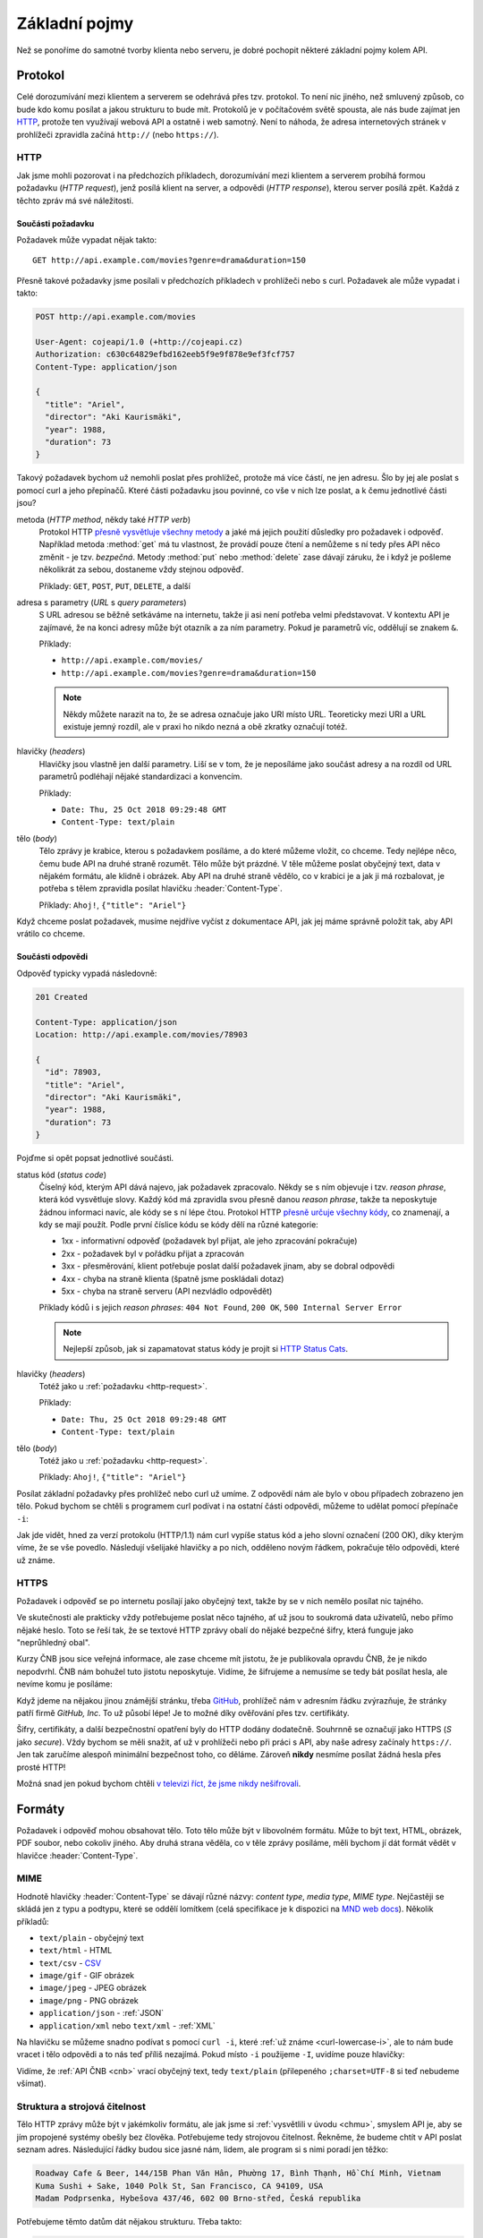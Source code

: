 Základní pojmy
==============

Než se ponoříme do samotné tvorby klienta nebo serveru, je dobré pochopit některé základní pojmy kolem API.

Protokol
--------

Celé dorozumívání mezi klientem a serverem se odehrává přes tzv. protokol. To není nic jiného, než smluvený způsob, co bude kdo komu posílat a jakou strukturu to bude mít. Protokolů je v počítačovém světě spousta, ale nás bude zajímat jen `HTTP <https://cs.wikipedia.org/wiki/Hypertext_Transfer_Protocol>`__, protože ten využívají webová API a ostatně i web samotný. Není to náhoda, že adresa internetových stránek v prohlížeči zpravidla začíná ``http://`` (nebo ``https://``).

.. _http:

HTTP
~~~~

Jak jsme mohli pozorovat i na předchozích příkladech, dorozumívání mezi klientem a serverem probíhá formou požadavku (*HTTP request*), jenž posílá klient na server, a odpovědi (*HTTP response*), kterou server posílá zpět. Každá z těchto zpráv má své náležitosti.


.. _http-request:

Součásti požadavku
^^^^^^^^^^^^^^^^^^

Požadavek může vypadat nějak takto::

    GET http://api.example.com/movies?genre=drama&duration=150

Přesně takové požadavky jsme posílali v předchozích příkladech v prohlížeči nebo s curl. Požadavek ale může vypadat i takto:

.. code-block:: text

    POST http://api.example.com/movies

    User-Agent: cojeapi/1.0 (+http://cojeapi.cz)
    Authorization: c630c64829efbd162eeb5f9e9f878e9ef3fcf757
    Content-Type: application/json

    {
      "title": "Ariel",
      "director": "Aki Kaurismäki",
      "year": 1988,
      "duration": 73
    }

Takový požadavek bychom už nemohli poslat přes prohlížeč, protože má více částí, ne jen adresu. Šlo by jej ale poslat s pomocí curl a jeho přepínačů. Které části požadavku jsou povinné, co vše v nich lze poslat, a k čemu jednotlivé části jsou?

metoda (*HTTP method*, někdy také *HTTP verb*)
    Protokol HTTP `přesně vysvětluje všechny metody <https://developer.mozilla.org/en-US/docs/Web/HTTP/Methods>`__ a jaké má jejich použití důsledky pro požadavek i odpověď. Například metoda :method:`get` má tu vlastnost, že provádí pouze čtení a nemůžeme s ní tedy přes API něco změnit - je tzv. *bezpečná*. Metody :method:`put` nebo :method:`delete` zase dávají záruku, že i když je pošleme několikrát za sebou, dostaneme vždy stejnou odpověď.

    Příklady: ``GET``, ``POST``, ``PUT``, ``DELETE``, a další

adresa s parametry (*URL* s *query parameters*)
    S URL adresou se běžně setkáváme na internetu, takže ji asi není potřeba velmi představovat. V kontextu API je zajímavé, že na konci adresy může být otazník a za ním parametry. Pokud je parametrů víc, oddělují se znakem ``&``.

    Příklady:

    -   ``http://api.example.com/movies/``
    -   ``http://api.example.com/movies?genre=drama&duration=150``

    .. note::
        Někdy můžete narazit na to, že se adresa označuje jako URI místo URL. Teoreticky mezi URI a URL existuje jemný rozdíl, ale v praxi ho nikdo nezná a obě zkratky označují totéž.

hlavičky (*headers*)
    Hlavičky jsou vlastně jen další parametry. Liší se v tom, že je neposíláme jako součást adresy a na rozdíl od URL parametrů podléhají nějaké standardizaci a konvencím.

    Příklady:

    -   ``Date: Thu, 25 Oct 2018 09:29:48 GMT``
    -   ``Content-Type: text/plain``

tělo (*body*)
    Tělo zprávy je krabice, kterou s požadavkem posíláme, a do které můžeme vložit, co chceme. Tedy nejlépe něco, čemu bude API na druhé straně rozumět. Tělo může být prázdné. V těle můžeme poslat obyčejný text, data v nějakém formátu, ale klidně i obrázek. Aby API na druhé straně vědělo, co v krabici je a jak ji má rozbalovat, je potřeba s tělem zpravidla posílat hlavičku :header:`Content-Type`.

    Příklady: ``Ahoj!``, ``{"title": "Ariel"}``

Když chceme poslat požadavek, musíme nejdříve vyčíst z dokumentace API, jak jej máme správně položit tak, aby API vrátilo co chceme.


.. _http-response:

Součásti odpovědi
^^^^^^^^^^^^^^^^^

Odpověď typicky vypadá následovně:

.. code-block:: text

    201 Created

    Content-Type: application/json
    Location: http://api.example.com/movies/78903

    {
      "id": 78903,
      "title": "Ariel",
      "director": "Aki Kaurismäki",
      "year": 1988,
      "duration": 73
    }

Pojďme si opět popsat jednotlivé součásti.

status kód (*status code*)
    Číselný kód, kterým API dává najevo, jak požadavek zpracovalo. Někdy se s ním objevuje i tzv. *reason phrase*, která kód vysvětluje slovy. Každý kód má zpravidla svou přesně danou *reason phrase*, takže ta neposkytuje žádnou informaci navíc, ale kódy se s ní lépe čtou. Protokol HTTP `přesně určuje všechny kódy <https://developer.mozilla.org/en-US/docs/Web/HTTP/Status>`__, co znamenají, a kdy se mají použít. Podle první číslice kódu se kódy dělí na různé kategorie:

    -   1xx - informativní odpověď (požadavek byl přijat, ale jeho zpracování pokračuje)
    -   2xx - požadavek byl v pořádku přijat a zpracován
    -   3xx - přesměrování, klient potřebuje poslat další požadavek jinam, aby se dobral odpovědi
    -   4xx - chyba na straně klienta (špatně jsme poskládali dotaz)
    -   5xx - chyba na straně serveru (API nezvládlo odpovědět)

    Příklady kódů i s jejich *reason phrases*: ``404 Not Found``, ``200 OK``, ``500 Internal Server Error``

    .. note::
        Nejlepší způsob, jak si zapamatovat status kódy je projít si `HTTP Status Cats <https://www.flickr.com/photos/girliemac/sets/72157628409467125/>`__.

hlavičky (*headers*)
    Totéž jako u :ref:`požadavku <http-request>`.

    Příklady:

    -   ``Date: Thu, 25 Oct 2018 09:29:48 GMT``
    -   ``Content-Type: text/plain``

tělo (*body*)
    Totéž jako u :ref:`požadavku <http-request>`.

    Příklady: ``Ahoj!``, ``{"title": "Ariel"}``

.. _curl-lowercase-i:

Posílat základní požadavky přes prohlížeč nebo curl už umíme. Z odpovědí nám ale bylo v obou případech zobrazeno jen tělo. Pokud bychom se chtěli s programem curl podívat i na ostatní části odpovědi, můžeme to udělat pomocí přepínače ``-i``:

.. code-block:: text
    :emphasize-lines: 3-10

    $ curl -i "http://www.cnb.cz/cs/financni_trhy/devizovy_trh/kurzy_devizoveho_trhu/denni_kurz.txt"
    HTTP/1.1 200 OK
    Date: Fri, 02 Nov 2018 18:40:42 GMT
    Server: Apache-Coyote/1.1
    Last-Modified: Fri, 02 Nov 2018 18:40:00 GMT
    Expires: Fri, 02 Nov 2018 18:45:00 GMT
    Cache-Control: max-age=86400
    Content-Type: text/plain;charset=UTF-8
    Content-Length: 976
    X-FRAME-OPTIONS: SAMEORIGIN

    02.11.2018 #212
    země|měna|množství|kód|kurz
    Austrálie|dolar|1|AUD|16,273
    Brazílie|real|1|BRL|6,109
    Bulharsko|lev|1|BGN|13,183
    ...

Jak jde vidět, hned za verzí protokolu (HTTP/1.1) nám curl vypíše status kód a jeho slovní označení (200 OK), díky kterým víme, že se vše povedlo. Následují všelijaké hlavičky a po nich, odděleno novým řádkem, pokračuje tělo odpovědi, které už známe.


HTTPS
~~~~~

Požadavek i odpověď se po internetu posílají jako obyčejný text, takže by se v nich nemělo posílat nic tajného.

Ve skutečnosti ale prakticky vždy potřebujeme poslat něco tajného, ať už jsou to soukromá data uživatelů, nebo přímo nějaké heslo. Toto se řeší tak, že se textové HTTP zprávy obalí do nějaké bezpečné šifry, která funguje jako "neprůhledný obal".

Kurzy ČNB jsou sice veřejná informace, ale zase chceme mít jistotu, že je publikovala opravdu ČNB, že je nikdo nepodvrhl. ČNB nám bohužel tuto jistotu neposkytuje. Vidíme, že šifrujeme a nemusíme se tedy bát posílat hesla, ale nevíme komu je posíláme:

.. image:: ../_static/images/https-cnb.png
    :alt: HTTPS a ČNB
    :align: center

Když jdeme na nějakou jinou známější stránku, třeba `GitHub <https://github.com>`__, prohlížeč nám v adresním řádku zvýrazňuje, že stránky patří firmě *GitHub, Inc*. To už působí lépe! Je to možné díky ověřování přes tzv. certifikáty.

.. image:: ../_static/images/https-github.png
    :alt: HTTPS a GitHub
    :align: center

Šifry, certifikáty, a další bezpečnostní opatření byly do HTTP dodány dodatečně. Souhrnně se označují jako HTTPS (*S* jako *secure*). Vždy bychom se měli snažit, ať už v prohlížeči nebo při práci s API, aby naše adresy začínaly ``https://``. Jen tak zaručíme alespoň minimální bezpečnost toho, co děláme. Zároveň **nikdy** nesmíme posílat žádná hesla přes prosté HTTP!

Možná snad jen pokud bychom chtěli `v televizi říct, že jsme nikdy nešifrovali <https://youtu.be/wnR8LNs1S_c?t=53>`__.


.. _formaty:

Formáty
-------

Požadavek i odpověď mohou obsahovat tělo. Toto tělo může být v libovolném formátu. Může to být text, HTML, obrázek, PDF soubor, nebo cokoliv jiného. Aby druhá strana věděla, co v těle zprávy posíláme, měli bychom jí dát formát vědět v hlavičce :header:`Content-Type`.

MIME
~~~~

Hodnotě hlavičky :header:`Content-Type` se dávají různé názvy: *content type*, *media type*, *MIME type*. Nejčastěji se skládá jen z typu a podtypu, které se oddělí lomítkem (celá specifikace je k dispozici na `MND web docs <https://developer.mozilla.org/en-US/docs/Web/HTTP/Basics_of_HTTP/MIME_types>`__). Několik příkladů:

- ``text/plain`` - obyčejný text
- ``text/html`` - HTML
- ``text/csv`` - `CSV <https://cs.wikipedia.org/wiki/CSV>`__
- ``image/gif`` - GIF obrázek
- ``image/jpeg`` - JPEG obrázek
- ``image/png`` - PNG obrázek
- ``application/json`` - :ref:`JSON`
- ``application/xml`` nebo ``text/xml`` - :ref:`XML`

Na hlavičku se můžeme snadno podívat s pomocí ``curl -i``, které :ref:`už známe <curl-lowercase-i>`, ale to nám bude vracet i tělo odpovědi a to nás teď příliš nezajímá. Pokud místo ``-i`` použijeme ``-I``, uvidíme pouze hlavičky:

.. code-block:: text
    :emphasize-lines: 8

    $ curl -I "http://www.cnb.cz/cs/financni_trhy/devizovy_trh/kurzy_devizoveho_trhu/denni_kurz.txt"
    HTTP/1.1 200 OK
    Date: Fri, 09 Nov 2018 15:31:46 GMT
    Server: Apache-Coyote/1.1
    Last-Modified: Fri, 09 Nov 2018 15:30:00 GMT
    Expires: Fri, 09 Nov 2018 15:35:00 GMT
    Cache-Control: max-age=86400
    Content-Type: text/plain;charset=UTF-8
    Content-Length: 976
    X-FRAME-OPTIONS: SAMEORIGIN

Vidíme, že :ref:`API ČNB <cnb>` vrací obyčejný text, tedy ``text/plain`` (přilepeného ``;charset=UTF-8`` si teď nebudeme všímat).

.. tabs::

    .. tab:: Cvičení

        Jaký ``Content-Type`` má tělo odpovědí z následujících adres?

        #. ``https://www.gravatar.com/avatar/7b2e4bf7ecca28e530e1c421f0676c0b?s=120``
        #. ``https://feeds.feedburner.com/respekt-clanky``
        #. ``https://www.omdbapi.com/?t=westworld``
        #. ``https://duckduckgo.com/``

    .. tab:: Řešení

        Postupně spouštíme ``curl -I`` (nebo ``curl -i``) pro jednotlivé adresy a ve vypsaných hlavičkách hledáme hodnotu pro :header:`Content-Type`. Měli bychom dostat zhruba následující:

        #. JPEG - ``image/jpeg``
        #. :ref:`XML` - ``text/xml; charset=UTF-8``
        #. :ref:`JSON` - ``application/json; charset=utf-8``
        #. HTML - ``text/html; charset=UTF-8``


.. _struktura:

Struktura a strojová čitelnost
~~~~~~~~~~~~~~~~~~~~~~~~~~~~~~

Tělo HTTP zprávy může být v jakémkoliv formátu, ale jak jsme si :ref:`vysvětlili v úvodu <chmu>`, smyslem API je, aby se jím propojené systémy obešly bez člověka. Potřebujeme tedy strojovou čitelnost. Řekněme, že budeme chtít v API poslat seznam adres. Následující řádky budou sice jasné nám, lidem, ale program si s nimi poradí jen těžko:

.. code-block:: text

    Roadway Cafe & Beer, 144/15B Phan Văn Hân, Phường 17, Bình Thạnh, Hồ Chí Minh, Vietnam
    Kuma Sushi + Sake, 1040 Polk St, San Francisco, CA 94109, USA
    Madam Podprsenka, Hybešova 437/46, 602 00 Brno-střed, Česká republika

Potřebujeme těmto datům dát nějakou strukturu. Třeba takto:

.. code-block:: text

    Název: Roadway Cafe & Beer
    Ulice: 144/15B Phan Văn Hân
    Část: Phường 17, Bình Thạnh
    Město: Hồ Chí Minh
    Země: Vietnam

    Název: Kuma Sushi + Sake
    Ulice: 1040 Polk St
    Město: San Francisco
    Stát: CA
    ZIP/PSČ: 94109
    Země: USA

    Název: Madam Podprsenka
    Ulice: Hybešova 437/46
    Část: Brno-střed
    Město: Brno
    ZIP/PSČ: 60200
    Země: Česká republika

V tomto okamžiku už by program mohl mít nějakou představu o tom, co mu posíláme a jak to má přečíst. Jenže aby to přečetl, musí jít řádek po řádku a nějak zpracovat tento náš formát, který jsme si právě vymysleli. Musí vědět, že jednotlivé adresy jsou oddělené více novými řádky, že názvy položek jsou odděleny dvojtečkou, atd.

Protože by to bylo pro obě strany dost pracné, existují formáty, které slouží k přenosu obecných strukturovaných dat. Většina programovacích jazyků s nimi navíc umí pracovat bez velkých potíží. Například :ref:`JSON`:

.. code-block:: json

    [
        {
            "name": "Roadway Cafe & Beer",
            "street": "144/15B Phan Văn Hân",
            "district": "Phường 17, Bình Thạnh",
            "city": "Hồ Chí Minh",
            "country": "Vietnam"
        },
        {
            "name": "Kuma Sushi + Sake",
            "street": "1040 Polk St",
            "city": "San Francisco",
            "state": "CA",
            "zip": 94109,
            "country": "USA"
        },
        {
            "name": "Madam Podprsenka",
            "street": "Hybešova 437/46",
            "district": "Brno-střed",
            "city": "Brno",
            "zip": 60200,
            "country": "Česká republika"
        }
    ]

Názvy položek jsme přeložili do angličtiny ne proto, že bychom museli, ale proto že je to zažitá konvence a zjednodušuje to přenositelnost dat mezi programy. Nyní může jakýkoliv program taková data snadno přečíst. Pojďme si to hned zkusit!

Uložíme tento JSON na disk a zkusíme jej zpracovat v jazyce Python:

#.  Uložte JSON z příkladu do souboru ``places.json``
#.  V tomtéž adresáři vytvořte program ``places.py``:

    .. code-block:: python

        import json

        with open('places.json', encoding='utf-8-sig') as f:
            places = json.load(f)

        for place in places:
            print('{name} ({country})'.format_map(place))

#.  Spusťte program:

    .. code-block:: text

        $ python places.py
        Roadway Cafe & Beer (Vietnam)
        Kuma Sushi + Sake (USA)
        Madam Podprsenka (Česká republika)

    .. note::
        Může se stát, že místo seznamu míst vidíte chybu

        .. code-block:: text

            TypeError: 'encoding' is an invalid keyword argument for this function

        Je to proto, že jste program spustili pomocí Pythonu verze 2 místo Pythonu 3.

Na několika řádcích jsme byli v Pythonu schopni JSON soubor načíst a s daty v něm dále pracovat.

.. note::
    Koho právě napadlo, že :ref:`API ČNB <cnb>` vypadá jako adresy v druhém příkladu, dostává bludišťáka! Je to tak. Bylo by lepší, kdyby ČNB kurzy posílala jako :ref:`JSON` a ne jen jako strukturovaný text.

.. _json:

JSON
~~~~

Příklad dat ve formátu JSON už jsme si ukázali :ref:`výše <struktura>`. JSON vznikl kolem roku 2000 a brzy se uchytil jako stručnější náhrada za :ref:`XML`, především na webu a ve webových API. Dnes je to nejspíš nejoblíbenější formát pro obecná strukturovaná data vůbec. Jeho autorem je `Douglas Crockford <https://en.wikipedia.org/wiki/Douglas_Crockford>`__, jeden z lidí podílejících se na vývoji jazyka JavaScript.

Jazyk Python (a mnoho dalších) má podporu pro práci s JSON `přímo zabudovanou <https://docs.python.org/3/library/json.html>`__. JSON je navržený tak, aby připomínal objekt jazyka JavaScript. Začátečníkům se pak snadno stane, že neví, co je co.

V případě jazyka Python si lze JSON splést především se `slovníkem <https://naucse.python.cz/course/pyladies/sessions/dict/>`__. Je ale potřeba si uvědomit, že **JSON je text**, který může být uložený do souboru nebo odeslaný přes HTTP, ale nelze jej přímo použít při programování. Musíme jej vždy nejdříve zpracovat na slovníky a seznamy:

.. code-block:: python

    >>> address_json = '{"name": "Roadway Cafe & Beer", "country": "Vietnam"}'
    >>> address_json
    '{"name": "Roadway Cafe & Beer", "country": "Vietnam"}'
    >>> type(address_json)
    <class 'str'>

    >>> import json
    >>> address_dict = json.loads(address_json)
    >>> address_dict
    {'name': 'Roadway Cafe & Beer', 'country': 'Vietnam'}
    >>> type(address_dict)
    <class 'dict'>

Naopak slovníky a seznamy se hodí při programování, ale zase je nemůžeme jen tak uložit do souboru nebo odeslat přes HTTP. Je potřeba je nejdříve *serializovat* do nějakého textového formátu - což může být zrovna JSON:

.. code-block:: python

    >>> address_dict = {'name': 'Roadway Cafe & Beer', 'country': 'Vietnam'}

    >>> import json
    >>> address_json = json.dumps(address_dict)
    >>> address_json
    '{"name": "Roadway Cafe & Beer", "country": "Vietnam"}'
    >>> type(address_json)
    <class 'str'>


.. _xml:

XML
~~~

XML vzniklo kolem roku 1997. Mnoho lidí nad ním dnes ohrnuje nos, protože si jej spojuje s velkými korporacemi, jazykem Java, :ref:`SOAP`, apod., ale v době vzniku bylo XML přelomovou technologií a dodnes se na spoustě míst využívá ke spokojenosti všech zúčastněných. Je například základem pro populární formáty jako jsou `GPX <https://en.wikipedia.org/wiki/GPS_Exchange_Format>`__, `KML <https://en.wikipedia.org/wiki/Keyhole_Markup_Language>`__, `SVG <https://en.wikipedia.org/wiki/Scalable_Vector_Graphics>`__, `DocBook <https://en.wikipedia.org/wiki/DocBook>`__, a další. Zajímavostí také je, že jedna z nejvýznamnějších XML konferencí na světě se každoročně koná u nás: `XML Prague <https://www.xmlprague.cz/>`__

XML vypadá podobně jako HTML, ale je obecnější a přísnější. Na rozdíl od HTML, které přímo popisuje význam značek (např. že ``<p>Ahoj!</p>`` má prohlížeč interpretovat jako odstavec s textem ``Ahoj!``), XML určuje pouze obecná pravidla o tvaru značek samotných a zbytek je plně na nás. :ref:`Náš příklad <struktura>` s adresami by v XML mohl vypadat třeba takto:

.. code-block:: xml

    <places>
        <place>
            <name>Roadway Cafe &amp; Beer</name>
            <street>144/15B Phan Văn Hân</street>
            <district>Phường 17, Bình Thạnh</district>
            <city>Hồ Chí Minh</city>
            <country>Vietnam</country>
        </place>
        <place>
            <name>Kuma Sushi + Sake</name>
            <street>1040 Polk St</street>
            <city>San Francisco</city>
            <state>CA</state>
            <zip>94109</zip>
            <country>USA</country>
        </place>
        <place>
            <name>Madam Podprsenka</name>
            <street>Hybešova 437/46</street>
            <district>Brno-střed</district>
            <city>Brno</city>
            <zip>60200</zip>
            <country>Česká republika</country>
        </place>
    </places>

Jazyk Python (a mnoho dalších) má podporu pro práci s XML `přímo zabudovanou <https://docs.python.org/3/library/xml.etree.elementtree.html>`__.

Typy API
--------

Přes HTTP je možné poslat prakticky cokoliv. Zatímco některá API se snaží maximálně využít jeho možností a vlastností, jiná jej využívají pouze jako "dopravní prostředek". Podle přístupu dělíme API na následující typy.


.. _soap:

SOAP
~~~~

Tato API si přes HTTP posílají zprávy zabalené do přesně specifikovaného, ale velmi nepřehledného chuchvalce :ref:`XML` obálek. SOAP se používá hlavně ve světě velkých aplikací napsaných v jazyce Java, a to především v prostředí korporací a velkých institucí. SOAP API se objevila kolem roku 1998 a byla v módě během první dekády 21. století. Blízkými příbuznými SOAP jsou API typu RPC (XML-RPC, JSON-RPC).


Čtení pro pokročilé
^^^^^^^^^^^^^^^^^^^

- `Phil Sturgeon: Understanding RPC Vs REST For HTTP APIs <https://www.smashingmagazine.com/2016/09/understanding-rest-and-rpc-for-http-apis/>`__
- `Leonard Richardson, Sam Ruby: RESTful Web Services <https://shop.oreilly.com/product/9780596529260.do>`__


.. _rest:

REST
~~~~

API, která lidé označují jako REST, jsou dnes nejběžnější. Snaží se co nejvíce spolehnout na schopnosti a vlastnosti samotného HTTP. Na rozdíl od :ref:`SOAP` nebo :ref:`GraphQL` není REST přesně specifikovaný, je to pouze "styl" jak API dělat. Je to jako styly v architektuře budov - stavitelé gotických kostelů neměli přesně přikázáno, jak má co vypadat, ale přesto dnes poznáme, který kostel je gotický a který barokní. REST API dnes používají především :ref:`JSON`, ale je to pouze zvyklost, nebo možná také jen náhoda (REST i JSON začaly být populární ve stejné době).


Historie
^^^^^^^^

REST se poprvé objevil v roce 2000 v dizertační práci `R. Fieldinga <https://en.wikipedia.org/wiki/Roy_Fielding>`__ (spoluautor HTTP). Ten pozoroval jak funguje web, a snažil se přijít na to, co jej dělá tak úspěšným. Jaké má web zásadní vlastnosti a omezení, a zda jsou za tím nějaké obecné principy, které by šlo využít i jinde. Tyto principy pak popsal a přisoudil jim zkratku REST.

Na REST principech se začala stavět API a ta pak ze scény vytlačovala SOAP. Jenže ze zkratky REST se stal buzzword a lidé jí začali označovat vše, co používalo HTTP a nebylo to SOAP. Samozřejmě bez ohledu na původní principy.

Zastánci původních principů se nevzdávali a zkoušeli postupně prorazit s několika termíny, které měly odlišit pravověrnost: RESTful, HATEOAS, hypermedia. Dodnes je ale takovýchto pravověrných API málo. Rozjetý vlak s tím, jak si lidé REST vyložili, už se nepovedlo zastavit.


Čtení pro pokročilé
^^^^^^^^^^^^^^^^^^^

- `Leonard Richardson, Sam Ruby, Mike Amundsen: RESTful Web APIs <https://shop.oreilly.com/product/0636920028468.do>`__


.. _graphql:

GraphQL
~~~~~~~

`GraphQL <https://graphql.org/>`__ je nejnovějším typem API a momentálně i nejžhavějším buzzwordem konferencí. Má přesně danou specifikaci a HTTP používá jenom jako "dopravní prostředek", podobně jako dříve SOAP nebo RPC. Jeho největšími fanoušky jsou vývojáři klientů, a to především v jazyce JavaScript. GraphQL nejvíce připomíná dotazovací jazyk pro databáze a je pevně spjato s formátem :ref:`JSON`.


Historie
^^^^^^^^

Dá se říci, že lidé se utopili ve volnosti výkladu co je REST a nedostatku striktních doporučení jak přesně mají REST API vytvářet. Návrh REST API vyžaduje detailní znalosti HTTP, kreativitu a smysl pro architekturu. Běžný vývojář ovšem není ochotný řádně nastudovat ani jak přesně funguje HTTP, natož přemýšlet nad architekturou - raději to "prostě nějak splácá". Výsledek je většinou frustrující, především pro vývojáře klientů (frontend, mobilní aplikace, apod.), kteří s API musí pracovat.

GraphQL vymyslel `Facebook <https://cs.wikipedia.org/wiki/Facebook>`__ pro svoje potřeby a v roce 2015 jej uveřejnil jako specifikaci, kterou může využít každý. Vývojáři klientů po GraphQL lačně chňapli jako po řešení všech jejich problémů. Podle obsahu technologických konferencí by se v roce 2018 zdálo, že REST už nikoho nezajímá. GraphQL každým rokem nabírá větší a větší momentum.

Podle odborníků to ale nevypadá, že by GraphQL mělo REST nahradit. Spíše se zdá, že budou existovat společně a doplňovat se. Používat nebo vyvíjet GraphQL mimo JavaScript je navíc stále zatím dost obtížné kvůli chybějícím nástrojům a knihovnám, ale to se samozřejmě může časem změnit.


Čtení pro pokročilé
^^^^^^^^^^^^^^^^^^^

- `Phil Sturgeon: GraphQL vs REST: Overview <https://apisyouwonthate.com/blog/graphql-vs-rest-overview/>`__
- `Zdeněk Němec: REST vs. GraphQL: A Critical Review <https://goodapi.co/blog/rest-vs-graphql>`__


Která API se učíme?
-------------------

**Co je API?** je primárně o těch API, která se běžně označují jako :ref:`REST`. Vzhledem k historii a komplikovanosti termínu REST API se mu ale záměrně vyhýbám a raději tato API označuji jako webová. Přijde mi to tak i přesnější a srozumitelnější.

V těchto materiálech se nebudeme zabývat :ref:`SOAP` ani RPC. Zatím zde není nic ani o :ref:`GraphQL`. Pokud vás to mrzí a o GraphQL něco víte, budu rád, když do materiálů :ref:`přispějete <jak-prispivat>`.


Shrnutí
-------

Na následujícím obrázku je shrnutí toho, co jsme se v této části návodu naučili.

.. image:: ../_static/images/http.png
    :alt: Klient-server a HTTP
    :align: center
